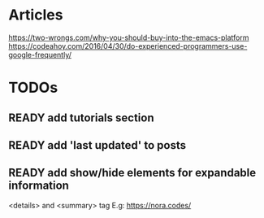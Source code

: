 * Articles
  https://two-wrongs.com/why-you-should-buy-into-the-emacs-platform
  https://codeahoy.com/2016/04/30/do-experienced-programmers-use-google-frequently/
* TODOs
** READY add tutorials section
** READY add 'last updated' to posts
** READY add show/hide elements for expandable information
   <details> and <summary> tag
   E.g: https://nora.codes/

